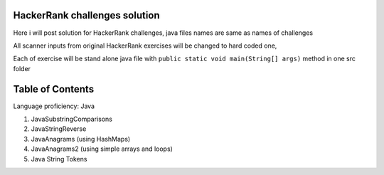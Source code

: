 ===============================
HackerRank challenges solution
===============================
Here i will post solution for HackerRank challenges, java files names are same as names of challenges

All scanner inputs from original HackerRank exercises will be changed to hard coded one,

Each of exercise will be stand alone java file with ``public static void main(String[] args)`` method in one src folder

=================
Table of Contents
=================

Language proficiency: Java


1. JavaSubstringComparisons

2. JavaStringReverse

3. JavaAnagrams (using HashMaps)

4. JavaAnagrams2 (using simple arrays and loops)

5. Java String Tokens
